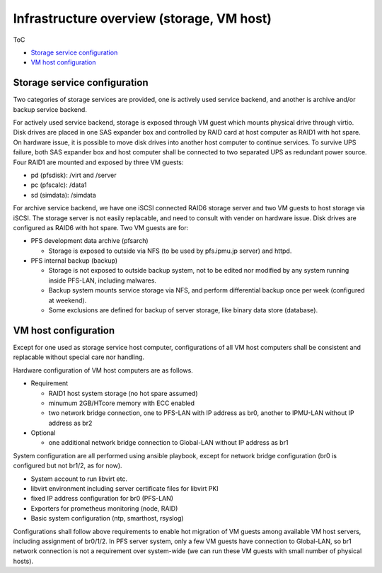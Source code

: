 Infrastructure overview (storage, VM host)
======

ToC

* `Storage service configuration`_
* `VM host configuration`_

Storage service configuration
------

Two categories of storage services are provided, one is actively used service 
backend, and another is archive and/or backup service backend. 

For actively used service backend, storage is exposed through VM guest which 
mounts physical drive through virtio. 
Disk drives are placed in one SAS expander box and controlled by RAID card at 
host computer as RAID1 with hot spare. On hardware issue, it is possible to 
move disk drives into another host computer to continue services. 
To survive UPS failure, both SAS expander box and host computer shall be 
connected to two separated UPS as redundant power source. 
Four RAID1 are mounted and exposed by three VM guests: 

* pd (pfsdisk): /virt and /server
* pc (pfscalc): /data1
* sd (simdata): /simdata


For archive service backend, we have one iSCSI connected RAID6 storage server 
and two VM guests to host storage via iSCSI. 
The storage server is not easily replacable, and need to consult with vender 
on hardware issue. Disk drives are configured as RAID6 with hot spare. 
Two VM guests are for: 

* PFS development data archive (pfsarch)

  * Storage is exposed to outside via NFS (to be used by pfs.ipmu.jp server) 
    and httpd. 

* PFS internal backup (backup)

  * Storage is not exposed to outside backup system, not to be edited nor 
    modified by any system running inside PFS-LAN, including malwares. 
  * Backup system mounts service storage via NFS, and perform differential 
    backup once per week (configured at weekend). 
  * Some exclusions are defined for backup of server storage, like binary data 
    store (database). 

VM host configuration
------

Except for one used as storage service host computer, 
configurations of all VM host computers shall be consistent and replacable 
without special care nor handling. 

Hardware configuration of VM host computers are as follows.

* Requirement

  * RAID1 host system storage (no hot spare assumed)
  * minumum 2GB/HTcore memory with ECC enabled
  * two network bridge connection, one to PFS-LAN with IP address as br0,
    another to IPMU-LAN without IP address as br2

* Optional

  * one additional network bridge connection to Global-LAN without IP address 
    as br1

System configuration are all performed using ansible playbook, except for 
network bridge configuration (br0 is configured but not br1/2, as for now). 

* System account to run libvirt etc.
* libvirt environment including server certificate files for libvirt PKI
* fixed IP address configuration for br0 (PFS-LAN)
* Exporters for prometheus monitoring (node, RAID)
* Basic system configuration (ntp, smarthost, rsyslog)

Configurations shall follow above requirements to enable hot migration of VM 
guests among available VM host servers, including assignment of br0/1/2. 
In PFS server system, only a few VM guests have connection to Global-LAN, so 
br1 network connection is not a requirement over system-wide (we can run 
these VM guests with small number of physical hosts). 

